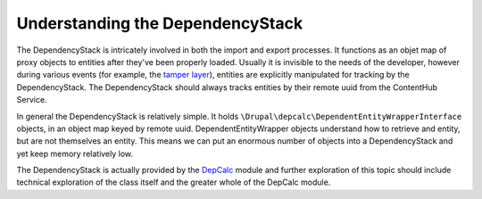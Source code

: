 Understanding the DependencyStack
=================================

The DependencyStack is intricately involved in both the import and export processes. It functions as an objet map of proxy objects to entities after they've been properly loaded. Usually it is invisible to the needs of the developer, however during various events (for example, the `tamper layer`_), entities are explicitly manipulated for tracking by the DependencyStack. The DependencyStack should always tracks entities by their remote uuid from the ContentHub Service.

.. _tamper layer: events.html#tampering-with-data

In general the DependencyStack is relatively simple. It holds ``\Drupal\depcalc\DependentEntityWrapperInterface`` objects, in an object map keyed by remote uuid. DependentEntityWrapper objects understand how to retrieve and entity, but are not themselves an entity. This means we can put an enormous number of objects into a DependencyStack and yet keep memory relatively low.

The DependencyStack is actually provided by the `DepCalc`_ module and further exploration of this topic should include technical exploration of the class itself and the greater whole of the DepCalc module.

.. _DepCalc: https://drupal.org/project/depcalc